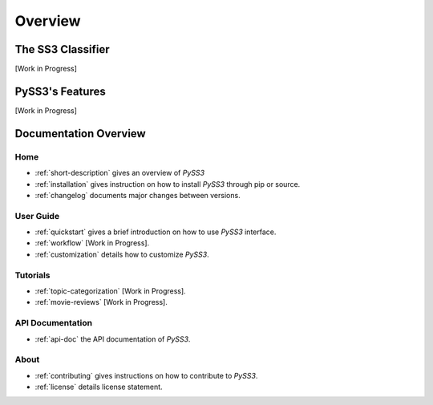 .. _short-description:

*********
Overview
*********

.. _ss3-classifier:

The SS3 Classifier
==================

[Work in Progress]



PySS3's Features
==================

[Work in Progress]


Documentation Overview
=======================

Home
-----

* :ref:`short-description` gives an overview of *PySS3*

* :ref:`installation` gives instruction on how to install *PySS3* through pip or source.

* :ref:`changelog` documents major changes between versions.

User Guide
-----------

* :ref:`quickstart` gives a brief introduction on how to use *PySS3* interface.

* :ref:`workflow` [Work in Progress]. 

* :ref:`customization` details how to customize *PySS3*. 


Tutorials
----------

* :ref:`topic-categorization` [Work in Progress]. 

* :ref:`movie-reviews` [Work in Progress]. 


API Documentation
-----------------

* :ref:`api-doc` the API documentation of *PySS3*. 


About
-------

* :ref:`contributing` gives instructions on how to contribute to *PySS3*.

* :ref:`license` details license statement.
